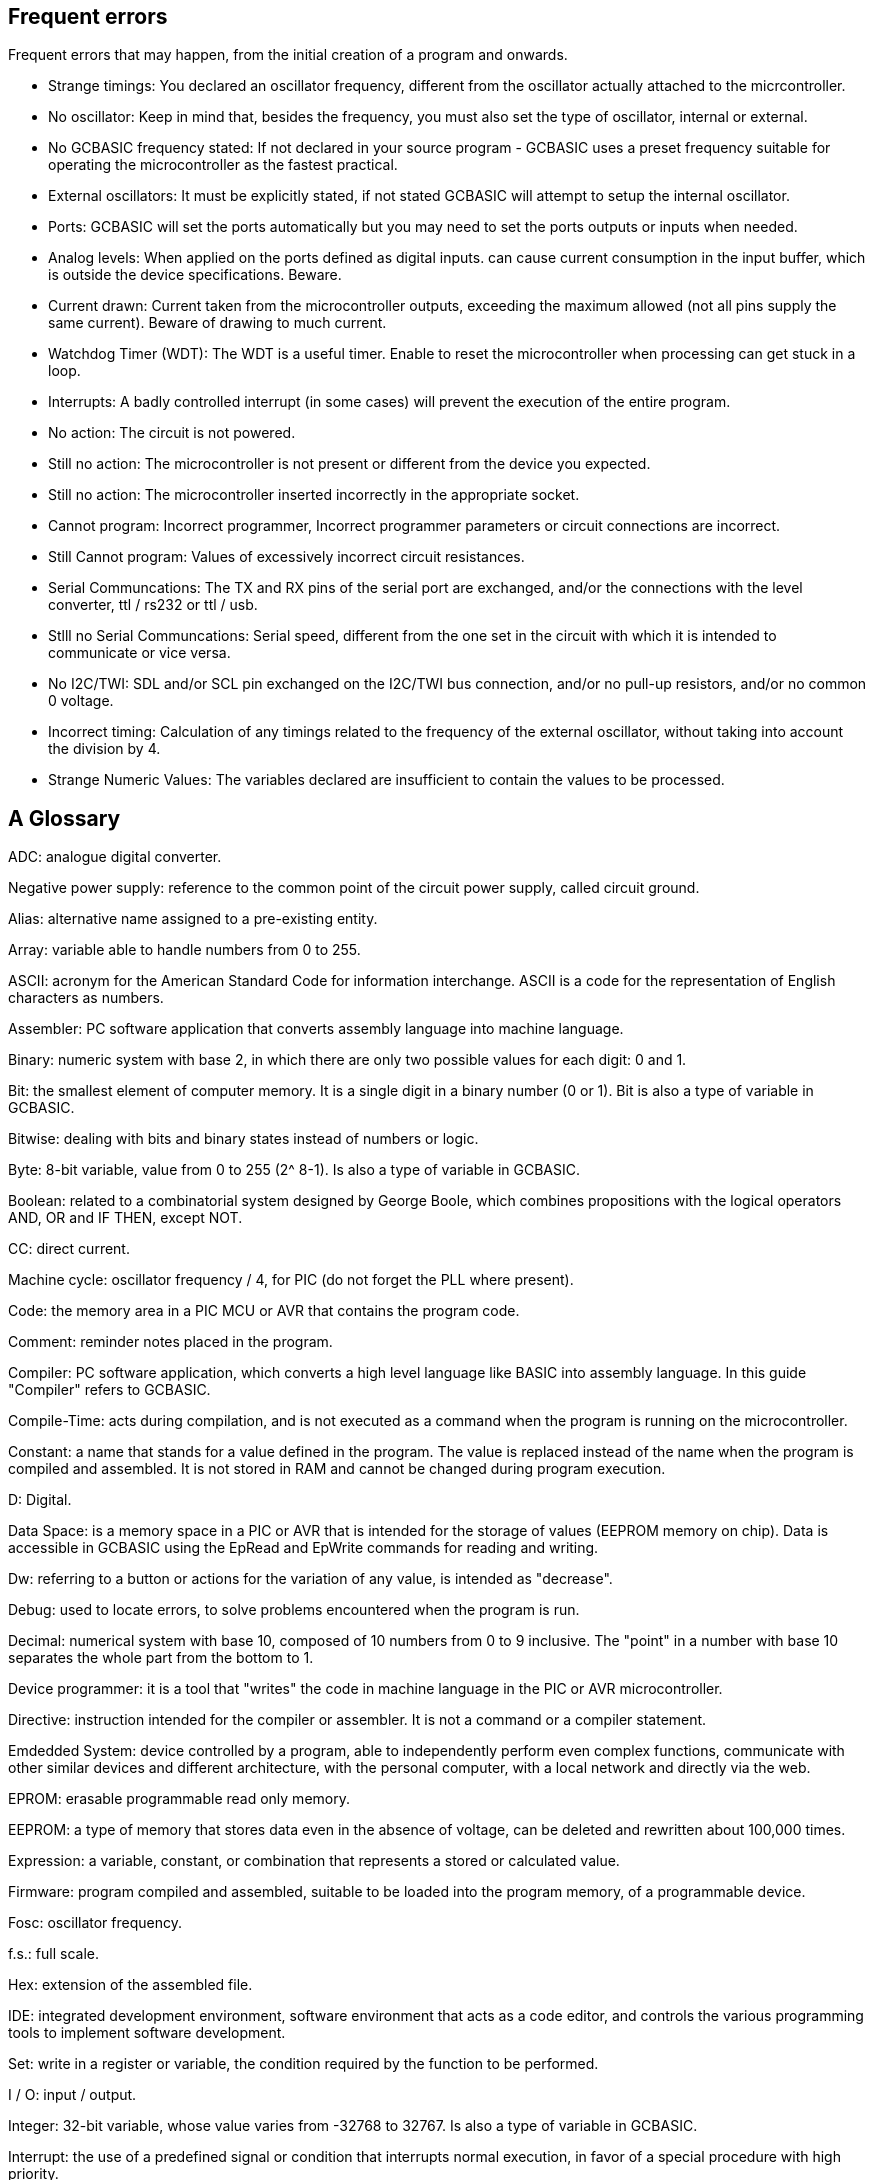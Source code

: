 == Frequent errors

[red]#Frequent errors that may happen, from the initial creation of a program and onwards.#

* Strange timings:  You declared an oscillator frequency, different from the oscillator actually attached to the micrcontroller.
{empty} +
* No oscillator:  Keep in mind that, besides the frequency, you must also set the type of oscillator, internal or external.
{empty} +
* No GCBASIC frequency stated:  If not declared in your source program - GCBASIC uses a preset frequency suitable for operating the microcontroller as the fastest practical.
{empty} +
* External oscillators:  It must be explicitly stated, if not stated GCBASIC  will attempt to setup the internal oscillator.
{empty} +
* Ports:  GCBASIC will set the ports automatically but you may need to set the ports outputs or inputs when needed.
{empty} +
* Analog levels:   When applied on the ports defined as digital inputs. can cause current consumption in the input buffer, which is outside the device specifications. Beware.
{empty} +
* Current drawn:  Current taken from the microcontroller outputs, exceeding the maximum allowed (not all pins supply the same current).  Beware of drawing to much current.
{empty} +
* Watchdog Timer (WDT):  The WDT is a useful timer.  Enable to reset the microcontroller when processing can get stuck in a loop.
{empty} +
* Interrupts:  A badly controlled interrupt (in some cases) will prevent the execution of the entire program.
{empty} +
* No action:  The circuit is not powered.
{empty} +
* Still no action:  The microcontroller is not present or different from the device you expected.
{empty} +
* Still no action:  The microcontroller inserted incorrectly in the appropriate socket.
{empty} +
* Cannot program:  Incorrect programmer, Incorrect programmer parameters or circuit connections are incorrect.
{empty} +
* Still Cannot program:  Values of excessively incorrect circuit resistances.
{empty} +
* Serial Communcations:  The TX and RX pins of the serial port are exchanged, and/or the connections with the level converter, ttl / rs232 or ttl / usb.
{empty} +
* Stlll no Serial Communcations:  Serial speed, different from the one set in the circuit with which it is intended to communicate or vice versa.
{empty} +
* No I2C/TWI:   SDL and/or SCL pin exchanged on the I2C/TWI bus connection, and/or no pull-up resistors, and/or no common 0 voltage.
{empty} +
* Incorrect timing:  Calculation of any timings related to the frequency of the external oscillator, without taking into account the division by 4.
{empty} +
* Strange Numeric Values:  The variables declared are insufficient to contain the values ​​to be processed.
{empty} +




== A Glossary


[red]#ADC:# analogue digital converter.

[red]#Negative power supply:# reference to the common point of the circuit power supply, called circuit ground.

[red]#Alias:# alternative name assigned to a pre-existing entity.

[red]#Array:# variable able to handle numbers from 0 to 255.

[red]#ASCII:# acronym for the American Standard Code for information interchange. ASCII is a code for the representation of English characters as numbers.

[red]#Assembler:# PC software application that converts assembly language into machine language.

[red]#Binary:# numeric system with base 2, in which there are only two possible values for each digit: 0 and 1.

[red]#Bit:# the smallest element of computer memory. It is a single digit in a binary number (0 or 1). Bit is also a type of variable in GCBASIC.

[red]#Bitwise:# dealing with bits and binary states instead of numbers or logic.

[red]#Byte:# 8-bit variable, value from 0 to 255 (2^ 8-1). Is also a type of variable in GCBASIC.

[red]#Boolean:# related to a combinatorial system designed by George Boole, which combines propositions with the logical operators AND, OR and IF THEN, except NOT.

[red]#CC:# direct current.

[red]#Machine cycle:# oscillator frequency / 4, for PIC (do not forget the PLL where present).

[red]#Code:# the memory area in a PIC MCU or AVR that contains the program code.

[red]#Comment:# reminder notes placed in the program.

[red]#Compiler:# PC software application, which converts a high level language like BASIC into assembly language. In this guide "Compiler" refers to GCBASIC.

[red]#Compile-Time:# acts during compilation, and is not executed as a command when the program is running on the microcontroller.

[red]#Constant:# a name that stands for a value defined in the program. The value is replaced instead of the name when the program is compiled and assembled. It is not stored in RAM and cannot be changed during program execution.

[red]#D:# Digital.

[red]#Data Space:# is a memory space in a PIC or AVR that is intended for the storage of values ​​(EEPROM memory on chip). Data is accessible in GCBASIC using the EpRead and EpWrite commands for reading and writing.

[red]#Dw:# referring to a button or actions for the variation of any value, is intended as "decrease".

[red]#Debug:# used to locate errors, to solve problems encountered when the program is run.

[red]#Decimal:# numerical system with base 10, composed of 10 numbers from 0 to 9 inclusive. The "point" in a number with base 10 separates the whole part from the bottom to 1.

[red]#Device programmer:# it is a tool that "writes" the code in machine language in the PIC or AVR microcontroller.

[red]#Directive:# instruction intended for the compiler or assembler. It is not a command or a compiler statement.

[red]#Emdedded System:# device controlled by a program, able to independently perform even complex functions, communicate with other similar devices and different architecture, with the personal computer, with a local network and directly via the web.

[red]#EPROM:# erasable programmable read only memory.

[red]#EEPROM:# a type of memory that stores data even in the absence of voltage, can be deleted and rewritten about 100,000 times.

[red]#Expression:# a variable, constant, or combination that represents a stored or calculated value.

[red]#Firmware:# program compiled and assembled, suitable to be loaded into the program memory, of a programmable device.

[red]#Fosc:# oscillator frequency.

[red]#f.s.:# full scale.

[red]#Hex:# extension of the assembled file.

[red]#IDE:# integrated development environment, software environment that acts as a code editor, and controls the various programming tools to implement software development.

[red]#Set:# write in a register or variable, the condition required by the function to be performed.

[red]#I / O:# input / output.

[red]#Integer:# 32-bit variable, whose value varies from -32768 to 32767. Is also a type of variable in GCBASIC.

[red]#Interrupt:# the use of a predefined signal or condition that interrupts normal execution, in favor of a special procedure with high priority.

[red]#Kbit / s:# one thousand bits per second.

[red]#Keywords:# keywords for GCBASIC.

[red]#Label:# word that marks a position in a program.

[red]#Least-significant:# in reference to binary numbers, a bit or groups of bits that include the "proper" bit. The rightmost bit or bit group, when a number is written in binary.

[red]#Assembly language:# the programming language that corresponds more closely with machine language codes.

[red]#Voltage levels:# in this guide we refer to TTL levels, so about 0 Volts for the low level and about 5 Volts or the Vcc of the microcontroller for the high level.

[red]#Level 0:# equivalent to the low level.

[red]#Level 1:# equivalent to the high level.

[red]#High level:# presence of voltage, referring to the particular one is talking about.

[red]#Low level:# no voltage, voltage close to zero.

[red]#Long:# numeric entity composed of 32 binary bits, value from 0 to 4294967295 (2^32-1).Is also a type of variable in GCBASIC.

[red]#FLASH MEMORY:# non-volatile memory, electrically rewritable numerous times, also called flash / rom.

[red]#Microchip:# company that produces PIC microcontrollers, now also AVR

[red]#Mips:# Mega instructions per second.

[red]#ms:# milliseconds.

[red]#Modifier:# keyword that somehow changes the interpretation or behavior associated with a command or variable that is written before or after the modifier.

[red]#Most-significant:# in reference to binary numbers, the bit or group of bits that include the bit that indicates the maximum power of two. The leftmost bit or group of bits when a number is written in binary.

[red]#Nibble:# a 4-bit binary quantity, can often be used to refer to the 4 most significant or least significant bits of 8-bit bytes. A single hexadecimal digit represents a binary nibble. It is not a variable type in GCBASIC.

[red]#ns:# nanoseconds.

[red]#NC:# not connected or, normally closed (depending on the context).

[red]#Overflow:# the event that occurs when a value in a variable is increased beyond the capacity of the variable type, resulting in an incorrect result.

[red]#PC or pc:# program counter.

[red]#Port:# microcontroller port

[red]#Porta:# Port a.

[red]#Portb:# Port b.

[red]#Portc:# Port c.

[red]#Portd:# Port d.

[red]#Porte:# Port e.

[red]#Pos or pos:# postscaler.

[red]#Ps or ps:# Prescaler

[red]#Programmer:# you. The person who writes the program.

[red]#RAM:# the memory area in a PIC MCU that is used to contain the variables. Access to RAM is faster than other memory areas, RAM values ​are lost when the power is turned off.

[red]#Register:# an 8-bit memory location that performs a special function in a microcontroller. Registers that (Microchip calls SFR) are integrated in the microcontroller and their functions are described in the technical data sheet published for the device.

[red]#ROM:# Read Only Memory (read-only memory, can only be written once).

[red]#Run-time:# executed by the microcontroller when the program is executed (when it is running).

[red]#Save to context:# save and restore in the context of the interrupt, important variables in the SFR registers.

[red]#SFR:# registers with special function. Able to represent or process negative and positive numbers.

[red]#String:# able to deal with number, letters and symbols. Is also a type of variable in GCBASIC.

[red]#TMR or tmr:# timer.

[red]#TWI:# I²C Bus.

[red]#Two'complement:# (complement of 2) a system that allows negative numbers to be represented in binary.

[red]#Typecasting:# specify a type of variable for the compiler.

[red]#Tp:# test point.

[red]#Up:# referred to a button or actions to change any value, it is intended as "increase".

[red]#Underflow:# the event that occurs when a value in an unsigned variable decreases below zero (negative number), or when a variable is decreased below the limit value in a negative sense, resulting in an incorrect result.

[red]#Unsigned:# only able to represent or transform positive numbers. Negative numbers are not valid in integer variables.

[red]#Variable:# a name that is a synonym of a value that is stored in RAM and can be read and modified during program execution.

[red]#Word:# a numeric entity composed of 16 binary bits. Value from 0 to 65535 (2^16-1)

[red]#V / I:# voltage / current.

[red]#µs or us:# microseconds.
